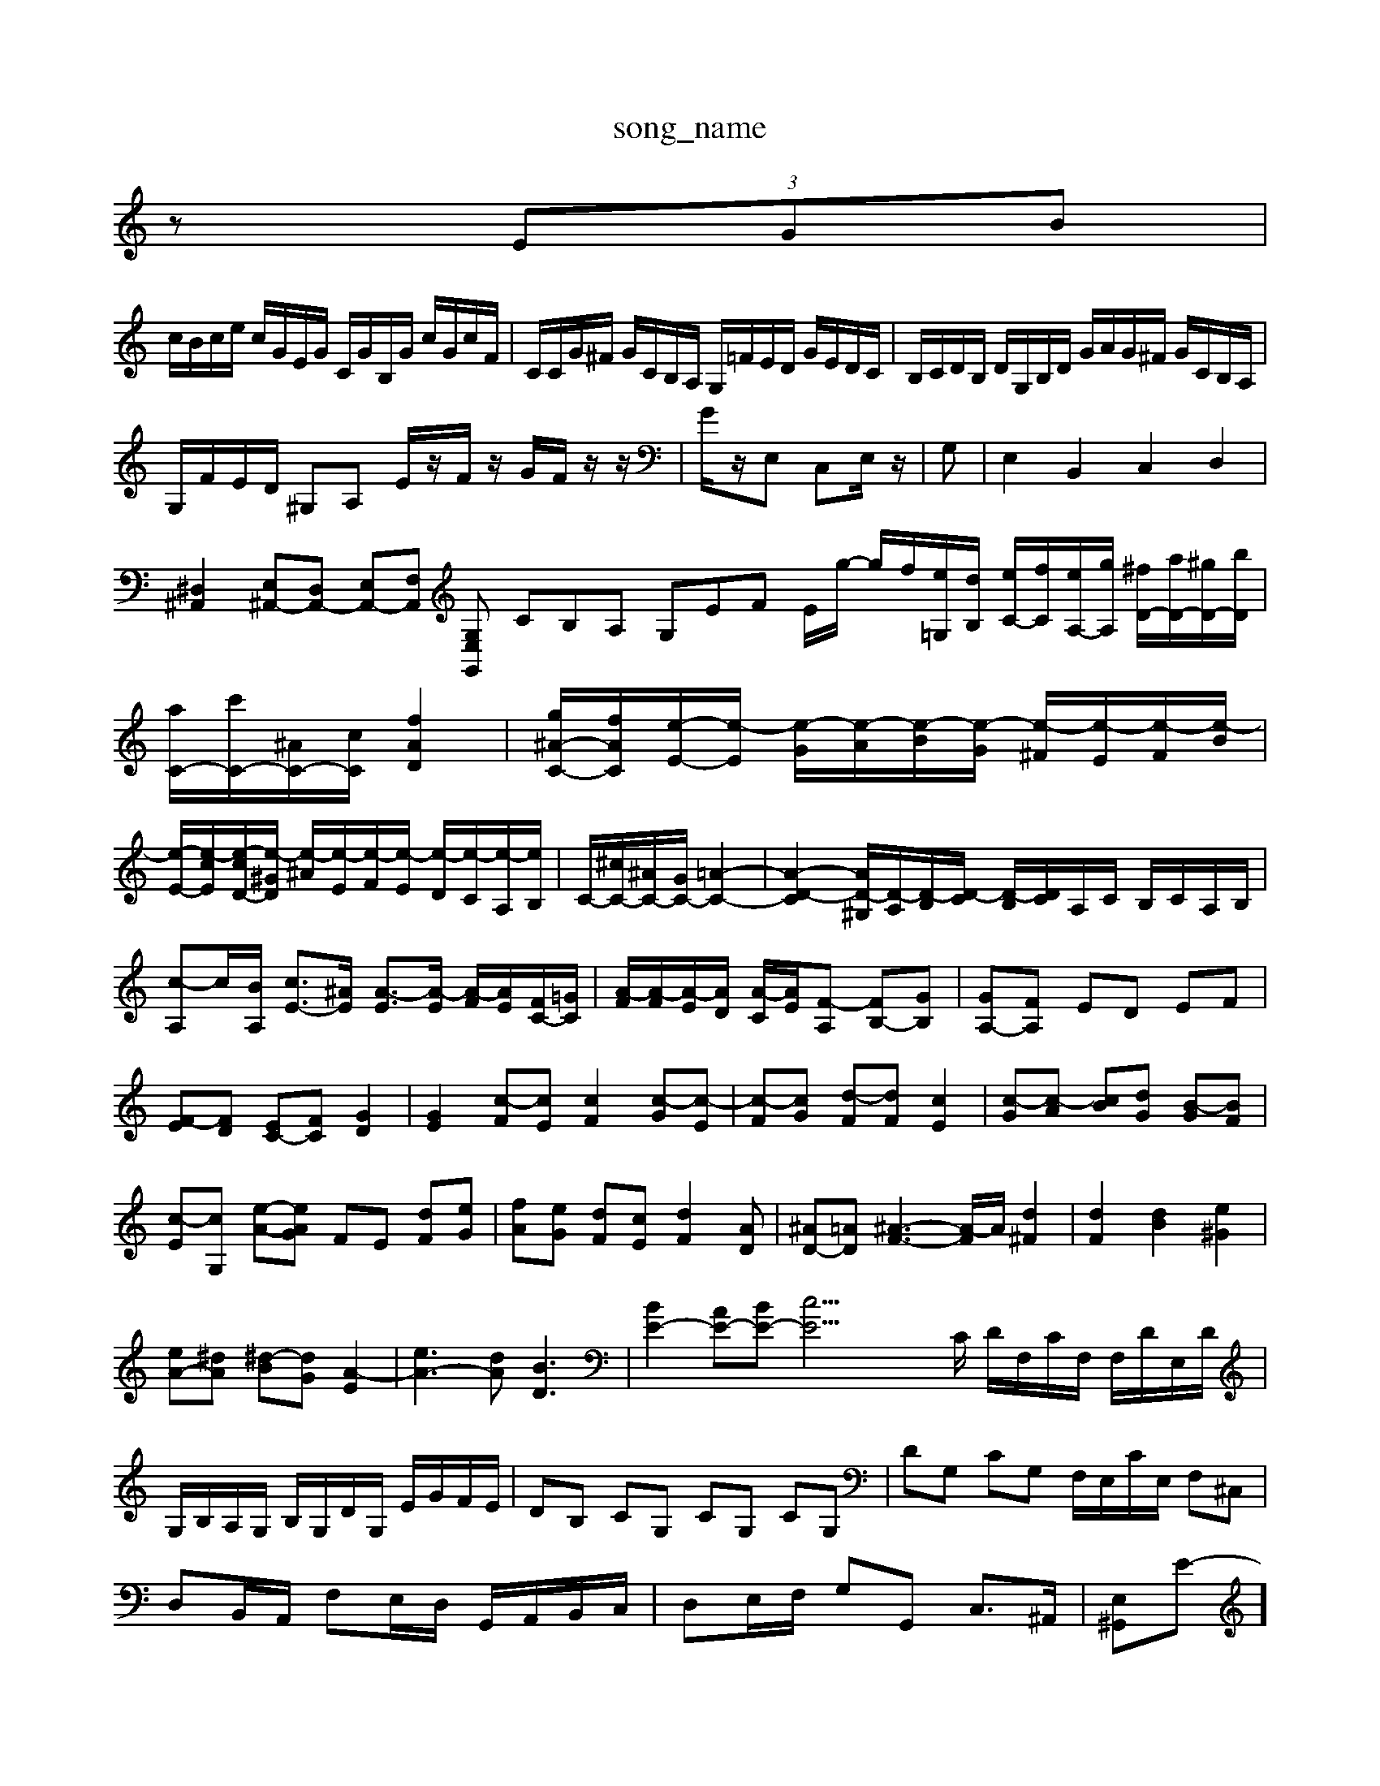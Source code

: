 X: 1
T:song_name
K:C % 0 sharps
V:1
%%MIDI program 0
z  (3EGB|
c/2B/2c/2e/2 c/2G/2E/2G/2 C/2G/2B,/2G/2 c/2G/2c/2F/2| \
C/2C/2G/2^F/2 G/2C/2B,/2A,/2 G,/2=F/2E/2D/2 G/2E/2D/2C/2| \
B,/2C/2D/2B,/2 D/2G,/2B,/2D/2 G/2A/2G/2^F/2 G/2C/2B,/2A,/2|
G,/2F/2E/2D/2 ^G,A, E/2z/2F/2z/2 G/2F/2z/2z/2| \
G/2z/2E, C,E,/2z/2| \
G,| \
E,2 B,,2 C,2 D,2|
[^D,^A,,]2 [E,^A,,-][D,A,,-] [E,A,,-][F,A,,] [G,,E,G,| \
CB,A, G,EF E/2g/2- g/2f/2[e=G,]/2[dB,]/2 [eC-]/2[fC]/2[eA,-]/2[gA,]/2 [^fD-]/2[aD-]/2[^gD-]/2[bD]/2| \
[aC-]/2[c'C-]/2[^AC-]/2[cC]/2 [fAD]2| \
[g^A-C-]/2[fAC]/2[e-E-]/2[e-E]/2 [e-G]/2[e-A]/2[e-B]/2[e-G]/2 [e-^F]/2[e-E]/2[e-F]/2[e-B]/2|
[e-E-]/2[e-cE]/2[e-cD-]/2[e-^GD]/2 [e-^A]/2[e-E]/2[e-F]/2[e-E]/2 [e-D]/2[e-C]/2[e-A,]/2[eB,]/2| \
C/2-[^cC-]/2[^AC-]/2[GC-]/2 [=A-C-]2| \
[A-D-C]2 [A-D-^G,]/2[D-A,]/2[D-B,]/2[D-C]/2 [D-B,]/2[DC]/2A,/2C/2 B,/2C/2A,/2B,/2| \
[c-A,]c/2-[BA,]/2 [cE-]3/2[^AE]/2 [A-E]3/2[A-E]/2 [A-F]/2[AE]/2[FC-]/2[=GC]/2| \
[A-F]/2[A-F]/2[A-E]/2[AD]/2 [A-C]/2[AE]/2[F-A,] [FB,-][GB,]| \
[GA,-][FA,] ED EF|
[F-E][FD] [EC-][FC] [GD]2| \
[GE]2 [c-F][cE] [cF]2 [c-G][c-E]| \
[c-F][cG] [d-F][dF] [cE]2| \
[c-G][c-A] [cB][dG] [B-G][BF]|
[c-E][cG,] [e-A-][eAG] FE [dF][eG]| \
[fA][eG] [dF][cE] [dF]2[AD]| \
[^AD-][=AD-] [^A-F-]3[A-F]/2A/2 [d^F]2| \
[dF]2 [dB]2 [e^G]2|
[eA-][^dA] [^d-B][dG] [A-E]2| \
[eA-]3[dA] [BD]3| \
[BE-]2 [AE-][BE-] [c-E]23/2C/2 D/2F,/2C/2F,/2 F,/2D/2E,/2D/2| \
G,/2B,/2A,/2G,/2 B,/2G,/2D/2G,/2 E/2G/2F/2E/2| \
DB, CG, CG, CG,| \
DG, CG, F,/2E,/2C/2E,/2 F,^C,|
D,B,,/2A,,/2 F,E,/2D,/2 G,,/2A,,/2B,,/2C,/2| \
D,E,/2F,/2 G,G,, C,3/2^A,,/2| \
[E,-^G,,]E-]/2[d-D]/2 [d-E]/2[d-F]/2[dG] c/2-[c-G]/2[c-F]/2[c-E]/2| \
[c-D-]/2[c-FD]/2[c-B]/2[cA]/2 B/2F/2d/2B/2 f/2d/2c/2B[C,A,,]2 [B,,^G,,]2| \
[C,A,,]2 [D,B,,]2 [E,A,,-][D,A,,] E,D,|
[E,G,,-][E,G,,] [E,^A,,-][F,A,,] [E,E,,-][D,E,,] [C,A,,]=F,| \
D,-[D,B,,] [^G,B,,][A,A,,] [B,B,,-][B,B,,] [B,B,,-][CB,,] [B,A,,-][CA,,]|
[DF,-]/2[CF,]/2[DD,-]/2[A,D,]/2 [C-C,]/2[CE,]/2A, G,F, [EG,-][BG,]| \
[cA,-][BA,-] [AA,-][GA,-]/2[FA,]/2 G/2-[G-^A,]/2[G-C]/2[G-^A,]/2 [G-=A,][G-B,]/2[GC-]/2 [F-C]/2[F-A,]/2[FB,]/2[E-C]/2| \
[E-A,]/2[EB,]/2[E-C]/2[ED]/2 [CE,]2 [EC]2| \
[DB,]2 [CE,-][DE,] [ED,]2 [A,E,]2| \
[B,D,-]2 [CD,]2 [D^G,,-][EG,,]2A/2F/2- [F-D][FC]/2F/2-[FD]/2| \
E/2-[E-^C]/2E/2-[GE]/2 [EA,-]/2[FA,-]/2[G-A,-]/2[G-EA,]/2 [G-F-E,][G-F-E-]/2[G-F-E-B,A,-]/2 [G-F-E-A,-]/2[G-F-E-D,]/2[G-F-E-E,-]/2[G-FE-CE,-F,,-]/2 [G-FE-^A,E,-D,-]/2[A-G-F-EF,D,-]/2[A-G-F-E,D,-]/2[A-G-=F-E-^C,]/2| \
[d-G-^F-A,-F,][F-E-^C-A,] [F-E-C-B,][F-E-C] [d-F-E-]/2[e-dF-E]/2[d-FE-]/2[d-E]/2| \
[d-F]/2[dE]/2[G-F]/2[GE]/2 [A^D-]/2[BD]/2[c-F]/2[cE]/2 [B-F]/2[B-A]/2[B-G]/2[BF]/2 [c-E]/2[c-F]/2[c-G]/2[cE]/2 [cF][e-A,][e^G,]| \
[cA,]/2[BG,]/2z/2[AF,]/2 [BG,]/2[AF,]/2z/2[GE,]/2 [AF,-]/2[CF,]/2D/2C/2 B,/2-[B,-A,]/2[B,-^G,]/2[B,-A,]/2|
[B,G,-]/2[CG,-]/2G,/2-[CG,-]/2 [B,G,-]/2[CG,-]/2[CG,-]/2[DG,-]/2 [EG,-]/2[FG,]/2E/2-[E^C]/2 =D/2-[D-^G,]/2D/2-[DB,]/2 F,/2-[G,F,-]/2F,/2-[B,F,]/2 [DB,,-]/2B,,/2D, G,,/2-[B,G,,-]/2[CG,,-]/2[DG,,-]/2|
[CG,,-]/2[DG,,-]/2[EG,,-]/2[EG,,]/2 [B,G,,-]/2[FG,,]/2[GE,,
